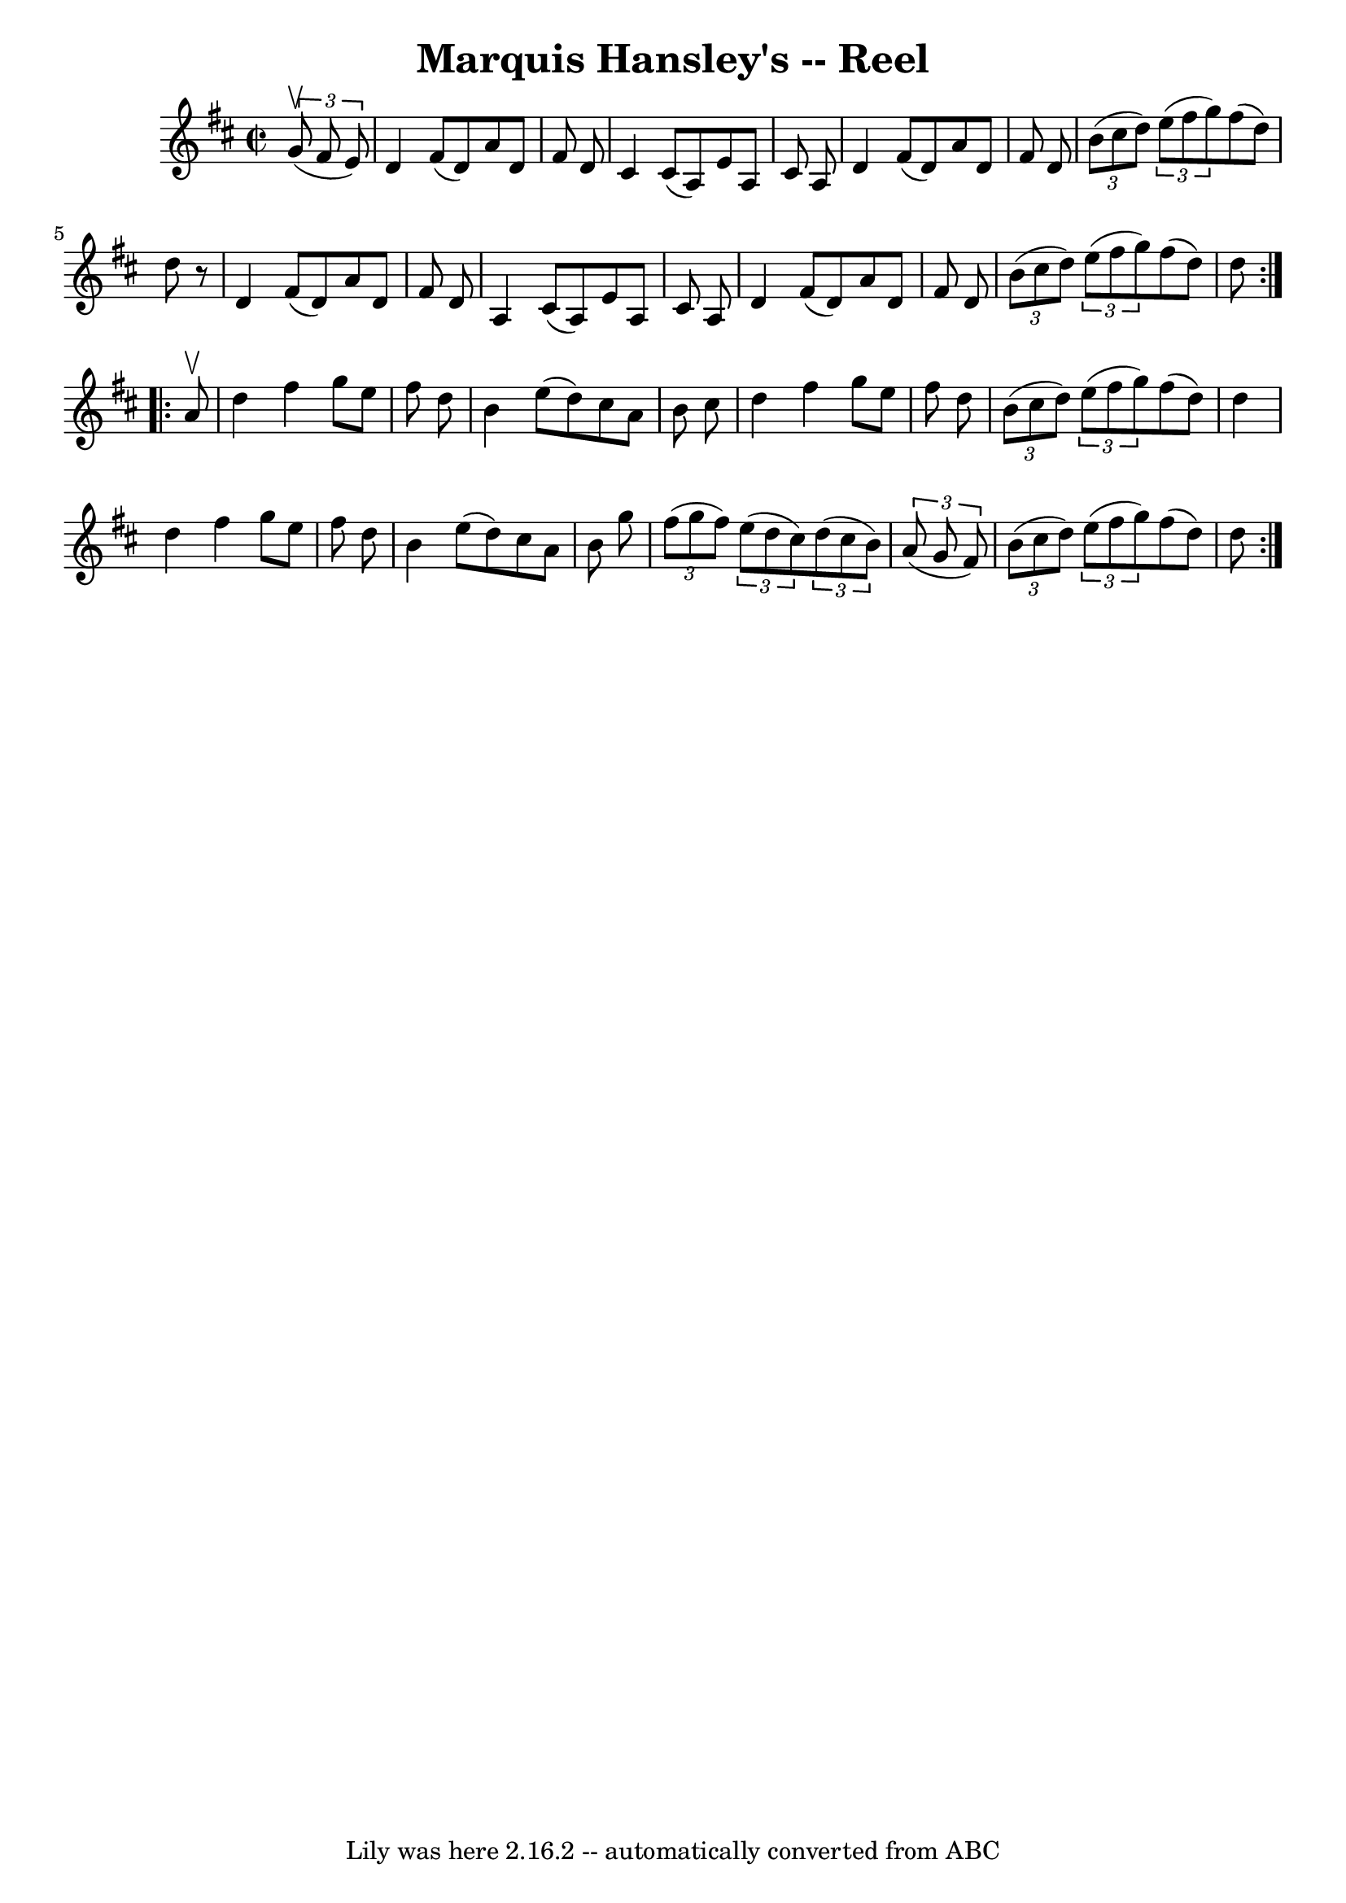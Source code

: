 \version "2.7.40"
\header {
	book = "Ryan's Mammoth Collection"
	crossRefNumber = "1"
	footnotes = "\\\\272"
	origin = "SCOTCH"
	tagline = "Lily was here 2.16.2 -- automatically converted from ABC"
	title = "Marquis Hansley's -- Reel"
}
voicedefault =  {
\set Score.defaultBarType = "empty"

\repeat volta 2 {
\override Staff.TimeSignature #'style = #'C
 \time 2/2 \key d \major   \times 2/3 {   g'8 ^\upbow(   fis'8    e'8  -) } 
\bar "|"     d'4    fis'8 (   d'8  -)   a'8    d'8    fis'8    d'8    \bar "|"  
 cis'4    cis'8 (   a8  -)   e'8    a8    cis'8    a8    \bar "|"   d'4    
fis'8 (   d'8  -)   a'8    d'8    fis'8    d'8    \bar "|"     \times 2/3 {   
b'8 (   cis''8    d''8  -) }   \times 2/3 {   e''8 (   fis''8    g''8  -) }   
fis''8 (   d''8  -)   d''8    r8   \bar "|"     d'4    fis'8 (   d'8  -)   a'8  
  d'8    fis'8    d'8    \bar "|"   a4    cis'8 (   a8  -)   e'8    a8    cis'8 
   a8    \bar "|"   d'4    fis'8 (   d'8  -)   a'8    d'8    fis'8    d'8    
\bar "|"     \times 2/3 {   b'8 (   cis''8    d''8  -) }   \times 2/3 {   e''8 
(   fis''8    g''8  -) }   fis''8 (   d''8  -)   d''8    }     
\repeat volta 2 {   a'8 ^\upbow \bar "|"     d''4    fis''4    g''8    e''8    
fis''8    d''8    \bar "|"   b'4    e''8 (   d''8  -)   cis''8    a'8    b'8    
cis''8    \bar "|"   d''4    fis''4    g''8    e''8    fis''8    d''8    
\bar "|"   \times 2/3 {   b'8 (   cis''8    d''8  -) }   \times 2/3 {   e''8 (  
 fis''8    g''8  -) }   fis''8 (   d''8  -)   d''4    \bar "|"     d''4    
fis''4    g''8    e''8    fis''8    d''8    \bar "|"   b'4    e''8 (   d''8  -) 
  cis''8    a'8    b'8    g''8    \bar "|"   \times 2/3 {   fis''8 (   g''8    
fis''8  -) }   \times 2/3 {   e''8 (   d''8    cis''8  -) }   \times 2/3 {   
d''8 (   cis''8    b'8  -) }   \times 2/3 {   a'8 (   g'8    fis'8  -) }   
\bar "|"       \times 2/3 {   b'8 (   cis''8    d''8  -) }   \times 2/3 {   
e''8 (   fis''8    g''8  -) }   fis''8 (   d''8  -)   d''8    }   
}

\score{
    <<

	\context Staff="default"
	{
	    \voicedefault 
	}

    >>
	\layout {
	}
	\midi {}
}
